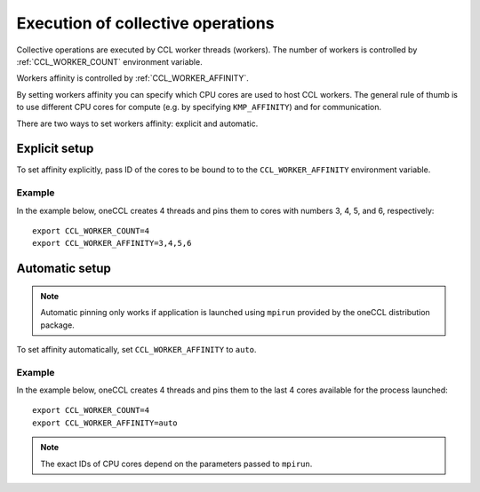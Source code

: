 .. highlight:: bash

Execution of collective operations
**********************************

Collective operations are executed by CCL worker threads (workers). The number of workers is controlled by :ref:`CCL_WORKER_COUNT` environment variable.

Workers affinity is controlled by :ref:`CCL_WORKER_AFFINITY`.

By setting workers affinity you can specify which CPU cores are used to host CCL workers. The general rule of thumb is to use different CPU cores for compute (e.g. by specifying ``KMP_AFFINITY``) and for communication.

There are two ways to set workers affinity: explicit and automatic.

Explicit setup
##############

To set affinity explicitly, pass ID of the cores to be bound to to  the ``CCL_WORKER_AFFINITY`` environment variable. 

Example
+++++++

In the example below, oneCCL creates 4 threads and pins them to cores with numbers 3, 4, 5, and 6, respectively:
::

   export CCL_WORKER_COUNT=4
   export CCL_WORKER_AFFINITY=3,4,5,6

Automatic setup
###############

.. note:: Automatic pinning only works if application is launched using ``mpirun`` provided by the oneCCL distribution package.

To set affinity automatically, set ``CCL_WORKER_AFFINITY`` to ``auto``. 

Example
+++++++

In the example below, oneCCL creates 4 threads and pins them to the last 4 cores available for the process launched:
::

   export CCL_WORKER_COUNT=4
   export CCL_WORKER_AFFINITY=auto

.. note:: The exact IDs of CPU cores depend on the parameters passed to ``mpirun``.
